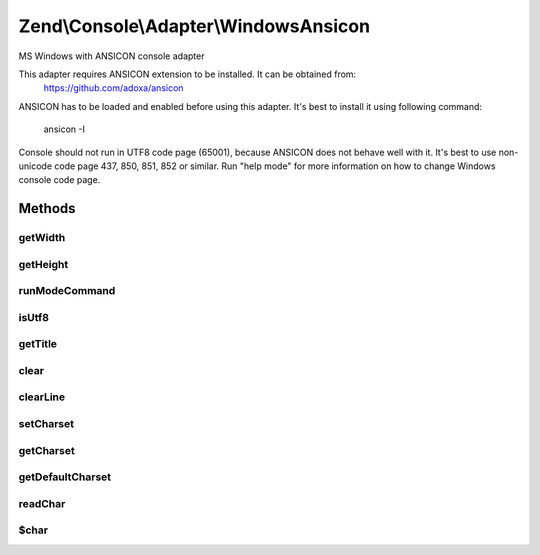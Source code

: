 .. /Console/Adapter/WindowsAnsicon.php generated using docpx on 01/15/13 05:29pm


Zend\\Console\\Adapter\\WindowsAnsicon
**************************************


MS Windows with ANSICON console adapter

This adapter requires ANSICON extension to be installed. It can be obtained from:
     https://github.com/adoxa/ansicon

ANSICON has to be loaded and enabled before using this adapter. It's best to install
it using following command:
     ansicon -I

Console should not run in UTF8 code page (65001), because ANSICON does not behave well with it.
It's best to use non-unicode code page 437, 850, 851, 852 or similar. Run "help mode" for more
information on how to change Windows console code page.



Methods
=======

getWidth
--------

.. function:: getWidth()


    Determine and return current console width.

    :rtype: int 



getHeight
---------

.. function:: getHeight()


    Determine and return current console height.

    :rtype: false|int 



runModeCommand
--------------

.. function:: runModeCommand()


    Run and cache results of mode command

    :rtype: void 



isUtf8
------

.. function:: isUtf8()


    Check if console is UTF-8 compatible

    :rtype: bool 



getTitle
--------

.. function:: getTitle()


    Return current console window title.

    :rtype: string 



clear
-----

.. function:: clear()


    Clear console screen



clearLine
---------

.. function:: clearLine()


    Clear line at cursor position



setCharset
----------

.. function:: setCharset($charset)


    Set Console charset to use.

    :param CharsetInterface $charset: 



getCharset
----------

.. function:: getCharset()


    Get charset currently in use by this adapter.

    :rtype: CharsetInterface $charset



getDefaultCharset
-----------------

.. function:: getDefaultCharset()


    @return Charset\AsciiExtended



readChar
--------

.. function:: readChar([$mask = false])


    Read a single character from the console input

    :param string|null $mask: A list of allowed chars

    :rtype: string 

    :throws: Exception\RuntimeException 



$char
-----

.. function:: $char()





